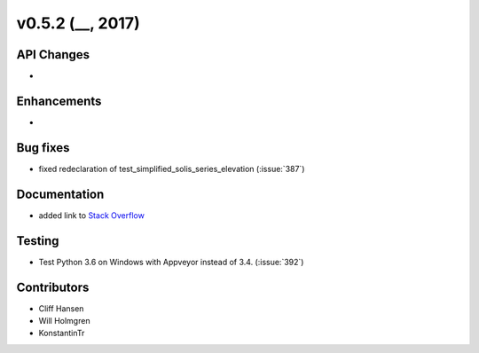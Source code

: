 .. _whatsnew_0520:

v0.5.2 (__, 2017)
-------------------------

API Changes
~~~~~~~~~~~
*

Enhancements
~~~~~~~~~~~~
*

Bug fixes
~~~~~~~~~
* fixed redeclaration of test_simplified_solis_series_elevation (:issue:`387`)

Documentation
~~~~~~~~~~~~~
* added link to `Stack Overflow <https://stackoverflow.com/questions/tagged/pvlib/>`_

Testing
~~~~~~~
* Test Python 3.6 on Windows with Appveyor instead of 3.4. (:issue:`392`)

Contributors
~~~~~~~~~~~~
* Cliff Hansen
* Will Holmgren
* KonstantinTr


